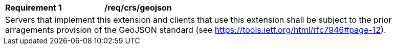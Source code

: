 [[req_crs-geojson]]
[width="90%",cols="2,6a"]
|===
|*Requirement {counter:req-id}* |*/req/crs/geojson* +
2+|Servers that implement this extension and clients that use this extension
shall be subject to the prior arragements provision of the GeoJSON standard
(see https://tools.ietf.org/html/rfc7946#page-12).
|===
